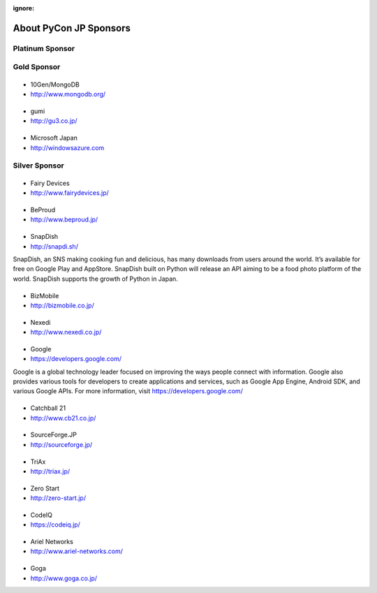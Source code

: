 :ignore:

=========================
 About PyCon JP Sponsors
=========================

Platinum Sponsor
================

Gold Sponsor
============

|10gen|
=======
- 10Gen/MongoDB
- http://www.mongodb.org/

.. |10gen| image:: /_static/sponsor/logo_10gen.png
   :target: http://www.mongodb.org/
   :alt: 10gen/MongoDB

|gumi|
======
- gumi
- http://gu3.co.jp/

.. |gumi| image:: /_static/sponsor/logo_gumi.png
   :target: http://gu3.co.jp/
   :alt: gumi

|microsoft|
===========
- Microsoft Japan
- http://windowsazure.com

.. |microsoft| image:: /_static/sponsor/logo_ms.png
   :target: http://gu3.co.jp/
   :alt: Microsoft Japan

Silver Sponsor
==============

|fairydevices|
==============
- Fairy Devices
- http://www.fairydevices.jp/

.. |fairydevices| image:: /_static/sponsor/logo_fairydevices.png
   :target: http://www.fairydevices.jp/
   :alt: Fairy Devices

|beproud|
=========
- BeProud
- http://www.beproud.jp/

.. |beproud| image:: /_static/sponsor/logo_beproud.png
   :target: http://www.beproud.jp/
   :alt: BeProud

|snapdish|
==========
- SnapDish
- http://snapdi.sh/

SnapDish, an SNS making cooking fun and delicious, has many downloads from users around the world. It’s available for free on Google Play and AppStore. SnapDish built on Python will release an API aiming to be a food photo platform of the world. SnapDish supports the growth of Python in Japan.

.. |snapdish| image:: /_static/sponsor/logo_snapdish.png
   :target: http://snapdi.sh/
   :alt: SnapDish

|bizmobile|
===========
- BizMobile
- http://bizmobile.co.jp/

.. |bizmobile| image:: /_static/sponsor/logo_bizmobile.png
   :target: http://bizmobile.co.jp/
   :alt: BizMobile


|nexedi|
========
- Nexedi
- http://www.nexedi.co.jp/

.. |nexedi| image:: /_static/sponsor/logo_nexedi.png
   :target: http://www.nexedi.co.jp/
   :alt: Nexedi

|google|
========
- Google
- https://developers.google.com/

Google is a global technology leader focused on improving the ways people connect with information. Google also provides various tools for developers to create applications and services, such as Google App Engine, Android SDK, and various Google APIs. For more information, visit https://developers.google.com/

.. |google| image:: /_static/sponsor/logo_googledevelopers.png
   :target: https://developers.google.com/
   :alt: Google

|cb21|
======
- Catchball 21
- http://www.cb21.co.jp/

.. |cb21| image:: /_static/sponsor/logo_cb21.png
   :target: http://www.cb21.co.jp/
   :alt: Catchball 21

|sf|
====
- SourceForge.JP
- http://sourceforge.jp/

.. |sf| image:: /_static/sponsor/logo_sourceforge.png
   :target: http://sourceforge.jp/
   :alt: SourceForge.JP

|triax|
=======
- TriAx
- http://triax.jp/

.. |triax| image:: /_static/sponsor/logo_triax.png
   :target: http://triax.jp/
   :alt: TriAx

|zerostart|
===========
- Zero Start
- http://zero-start.jp/

.. |zerostart| image:: /_static/sponsor/logo_zerostart.png
   :target: http://zero-start.jp/
   :alt: Zero Start

|codeiq|
========
- CodeIQ
- https://codeiq.jp/

.. |codeiq| image:: /_static/sponsor/logo_codeiq.png
   :target: https://codeiq.jp/
   :alt: CodeIQ

|ariel|
=======
- Ariel Networks
- http://www.ariel-networks.com/

.. |ariel| image:: /_static/sponsor/logo_ariel.png
   :target: http://www.ariel-networks.com/
   :alt: Ariel Networks

|goga|
=======
- Goga
- http://www.goga.co.jp/

.. |goga| image:: /_static/sponsor/logo_goga.png
   :target: http://www.goga.co.jp/
   :alt: Goga

